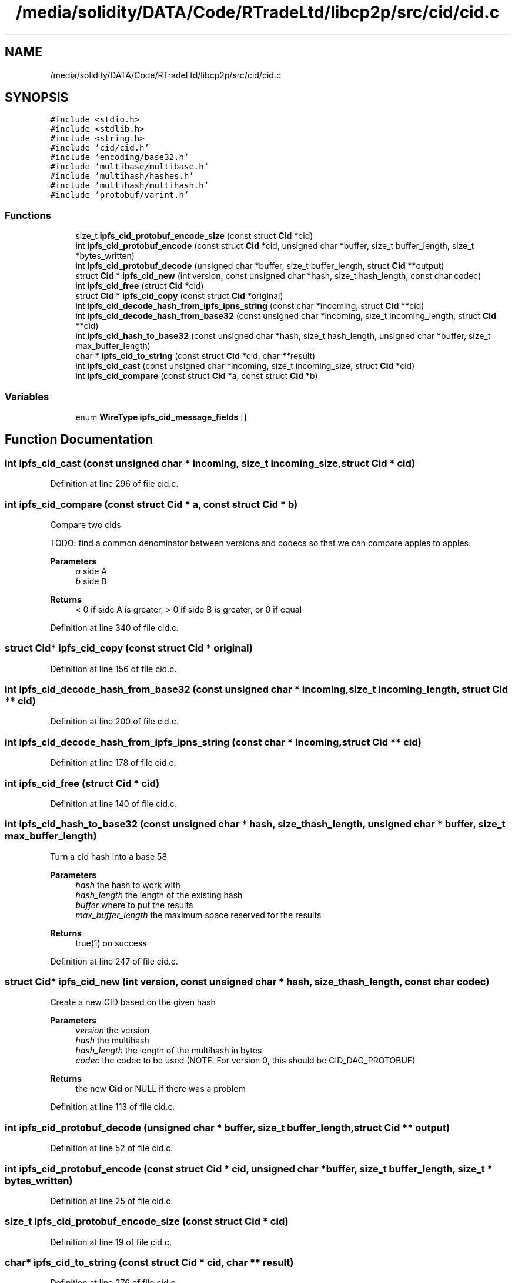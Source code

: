 .TH "/media/solidity/DATA/Code/RTradeLtd/libcp2p/src/cid/cid.c" 3 "Sun Aug 2 2020" "libcp2p" \" -*- nroff -*-
.ad l
.nh
.SH NAME
/media/solidity/DATA/Code/RTradeLtd/libcp2p/src/cid/cid.c
.SH SYNOPSIS
.br
.PP
\fC#include <stdio\&.h>\fP
.br
\fC#include <stdlib\&.h>\fP
.br
\fC#include <string\&.h>\fP
.br
\fC#include 'cid/cid\&.h'\fP
.br
\fC#include 'encoding/base32\&.h'\fP
.br
\fC#include 'multibase/multibase\&.h'\fP
.br
\fC#include 'multihash/hashes\&.h'\fP
.br
\fC#include 'multihash/multihash\&.h'\fP
.br
\fC#include 'protobuf/varint\&.h'\fP
.br

.SS "Functions"

.in +1c
.ti -1c
.RI "size_t \fBipfs_cid_protobuf_encode_size\fP (const struct \fBCid\fP *cid)"
.br
.ti -1c
.RI "int \fBipfs_cid_protobuf_encode\fP (const struct \fBCid\fP *cid, unsigned char *buffer, size_t buffer_length, size_t *bytes_written)"
.br
.ti -1c
.RI "int \fBipfs_cid_protobuf_decode\fP (unsigned char *buffer, size_t buffer_length, struct \fBCid\fP **output)"
.br
.ti -1c
.RI "struct \fBCid\fP * \fBipfs_cid_new\fP (int version, const unsigned char *hash, size_t hash_length, const char codec)"
.br
.ti -1c
.RI "int \fBipfs_cid_free\fP (struct \fBCid\fP *cid)"
.br
.ti -1c
.RI "struct \fBCid\fP * \fBipfs_cid_copy\fP (const struct \fBCid\fP *original)"
.br
.ti -1c
.RI "int \fBipfs_cid_decode_hash_from_ipfs_ipns_string\fP (const char *incoming, struct \fBCid\fP **cid)"
.br
.ti -1c
.RI "int \fBipfs_cid_decode_hash_from_base32\fP (const unsigned char *incoming, size_t incoming_length, struct \fBCid\fP **cid)"
.br
.ti -1c
.RI "int \fBipfs_cid_hash_to_base32\fP (const unsigned char *hash, size_t hash_length, unsigned char *buffer, size_t max_buffer_length)"
.br
.ti -1c
.RI "char * \fBipfs_cid_to_string\fP (const struct \fBCid\fP *cid, char **result)"
.br
.ti -1c
.RI "int \fBipfs_cid_cast\fP (const unsigned char *incoming, size_t incoming_size, struct \fBCid\fP *cid)"
.br
.ti -1c
.RI "int \fBipfs_cid_compare\fP (const struct \fBCid\fP *a, const struct \fBCid\fP *b)"
.br
.in -1c
.SS "Variables"

.in +1c
.ti -1c
.RI "enum \fBWireType\fP \fBipfs_cid_message_fields\fP []"
.br
.in -1c
.SH "Function Documentation"
.PP 
.SS "int ipfs_cid_cast (const unsigned char * incoming, size_t incoming_size, struct \fBCid\fP * cid)"

.PP
Definition at line 296 of file cid\&.c\&.
.SS "int ipfs_cid_compare (const struct \fBCid\fP * a, const struct \fBCid\fP * b)"
Compare two cids
.PP
TODO: find a common denominator between versions and codecs so that we can compare apples to apples\&.
.PP
\fBParameters\fP
.RS 4
\fIa\fP side A 
.br
\fIb\fP side B 
.RE
.PP
\fBReturns\fP
.RS 4
< 0 if side A is greater, > 0 if side B is greater, or 0 if equal 
.RE
.PP

.PP
Definition at line 340 of file cid\&.c\&.
.SS "struct \fBCid\fP* ipfs_cid_copy (const struct \fBCid\fP * original)"

.PP
Definition at line 156 of file cid\&.c\&.
.SS "int ipfs_cid_decode_hash_from_base32 (const unsigned char * incoming, size_t incoming_length, struct \fBCid\fP ** cid)"

.PP
Definition at line 200 of file cid\&.c\&.
.SS "int ipfs_cid_decode_hash_from_ipfs_ipns_string (const char * incoming, struct \fBCid\fP ** cid)"

.PP
Definition at line 178 of file cid\&.c\&.
.SS "int ipfs_cid_free (struct \fBCid\fP * cid)"

.PP
Definition at line 140 of file cid\&.c\&.
.SS "int ipfs_cid_hash_to_base32 (const unsigned char * hash, size_t hash_length, unsigned char * buffer, size_t max_buffer_length)"
Turn a cid hash into a base 58 
.PP
\fBParameters\fP
.RS 4
\fIhash\fP the hash to work with 
.br
\fIhash_length\fP the length of the existing hash 
.br
\fIbuffer\fP where to put the results 
.br
\fImax_buffer_length\fP the maximum space reserved for the results 
.RE
.PP
\fBReturns\fP
.RS 4
true(1) on success 
.RE
.PP

.PP
Definition at line 247 of file cid\&.c\&.
.SS "struct \fBCid\fP* ipfs_cid_new (int version, const unsigned char * hash, size_t hash_length, const char codec)"
Create a new CID based on the given hash 
.PP
\fBParameters\fP
.RS 4
\fIversion\fP the version 
.br
\fIhash\fP the multihash 
.br
\fIhash_length\fP the length of the multihash in bytes 
.br
\fIcodec\fP the codec to be used (NOTE: For version 0, this should be CID_DAG_PROTOBUF) 
.RE
.PP
\fBReturns\fP
.RS 4
the new \fBCid\fP or NULL if there was a problem 
.RE
.PP

.PP
Definition at line 113 of file cid\&.c\&.
.SS "int ipfs_cid_protobuf_decode (unsigned char * buffer, size_t buffer_length, struct \fBCid\fP ** output)"

.PP
Definition at line 52 of file cid\&.c\&.
.SS "int ipfs_cid_protobuf_encode (const struct \fBCid\fP * cid, unsigned char * buffer, size_t buffer_length, size_t * bytes_written)"

.PP
Definition at line 25 of file cid\&.c\&.
.SS "size_t ipfs_cid_protobuf_encode_size (const struct \fBCid\fP * cid)"

.PP
Definition at line 19 of file cid\&.c\&.
.SS "char* ipfs_cid_to_string (const struct \fBCid\fP * cid, char ** result)"

.PP
Definition at line 276 of file cid\&.c\&.
.SH "Variable Documentation"
.PP 
.SS "enum \fBWireType\fP ipfs_cid_message_fields[]"
\fBInitial value:\fP
.PP
.nf
= {WIRETYPE_VARINT, WIRETYPE_VARINT,
                                           WIRETYPE_LENGTH_DELIMITED}
.fi
Content ID 
.PP
Definition at line 16 of file cid\&.c\&.
.SH "Author"
.PP 
Generated automatically by Doxygen for libcp2p from the source code\&.
